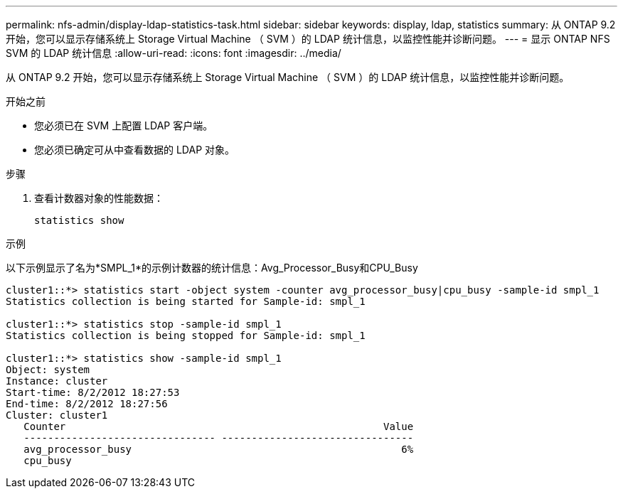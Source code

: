 ---
permalink: nfs-admin/display-ldap-statistics-task.html 
sidebar: sidebar 
keywords: display, ldap, statistics 
summary: 从 ONTAP 9.2 开始，您可以显示存储系统上 Storage Virtual Machine （ SVM ）的 LDAP 统计信息，以监控性能并诊断问题。 
---
= 显示 ONTAP NFS SVM 的 LDAP 统计信息
:allow-uri-read: 
:icons: font
:imagesdir: ../media/


[role="lead"]
从 ONTAP 9.2 开始，您可以显示存储系统上 Storage Virtual Machine （ SVM ）的 LDAP 统计信息，以监控性能并诊断问题。

.开始之前
* 您必须已在 SVM 上配置 LDAP 客户端。
* 您必须已确定可从中查看数据的 LDAP 对象。


.步骤
. 查看计数器对象的性能数据：
+
`statistics show`



.示例
以下示例显示了名为*SMPL_1*的示例计数器的统计信息：Avg_Processor_Busy和CPU_Busy

[listing]
----
cluster1::*> statistics start -object system -counter avg_processor_busy|cpu_busy -sample-id smpl_1
Statistics collection is being started for Sample-id: smpl_1

cluster1::*> statistics stop -sample-id smpl_1
Statistics collection is being stopped for Sample-id: smpl_1

cluster1::*> statistics show -sample-id smpl_1
Object: system
Instance: cluster
Start-time: 8/2/2012 18:27:53
End-time: 8/2/2012 18:27:56
Cluster: cluster1
   Counter                                                     Value
   -------------------------------- --------------------------------
   avg_processor_busy                                             6%
   cpu_busy
----